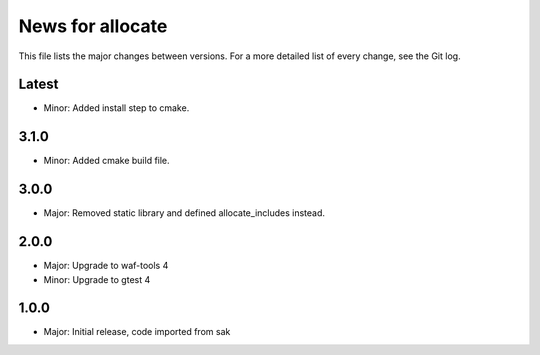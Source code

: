News for allocate
=================

This file lists the major changes between versions. For a more detailed list of
every change, see the Git log.

Latest
------
* Minor: Added install step to cmake.

3.1.0
-----
* Minor: Added cmake build file.

3.0.0
-----
* Major: Removed static library and defined allocate_includes instead.

2.0.0
-----
* Major: Upgrade to waf-tools 4
* Minor: Upgrade to gtest 4

1.0.0
------
* Major: Initial release, code imported from sak

